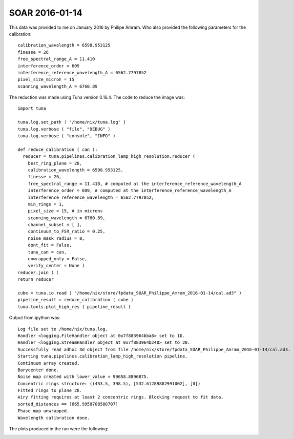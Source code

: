 .. _example_SOAR_2:

SOAR 2016-01-14
===============

This data was provided to me on January 2016 by Philipe Amram. Who also provided the following parameters for the calibration::

  calibration_wavelength = 6598.953125
  finesse = 26
  free_spectral_range_A = 11.410
  interference_order = 609
  interference_reference_wavelength_A = 6562.7797852
  pixel_size_micron = 15
  scanning_wavelength_A = 6760.89

The reduction was made using Tuna version 0.16.4. The code to reduce the image was::

  import tuna
  
  tuna.log.set_path ( "/home/nix/tuna.log" )
  tuna.log.verbose ( "file", "DEBUG" )
  tuna.log.verbose ( "console", "INFO" )
  
  def reduce_calibration ( can ):
    reducer = tuna.pipelines.calibration_lamp_high_resolution.reducer (
      best_ring_plane = 28,
      calibration_wavelength = 6598.953125,
      finesse = 26,
      free_spectral_range = 11.410, # computed at the interference_reference_wavelength_A
      interference_order = 609, # computed at the interference_reference_wavelength_A        
      interference_reference_wavelength = 6562.7797852,
      min_rings = 1,
      pixel_size = 15, # in microns
      scanning_wavelength = 6760.89,
      channel_subset = [ ],
      continuum_to_FSR_ratio = 0.25,
      noise_mask_radius = 8,
      dont_fit = False,
      tuna_can = can, 
      unwrapped_only = False,
      verify_center = None )
  reducer.join ( )
  return reducer
  
  cube = tuna.io.read ( "/home/nix/store/fpdata_SOAR_Philippe_Amram_2016-01-14/cal.ad3" )
  pipeline_result = reduce_calibration ( cube )
  tuna.tools.plot_high_res ( pipeline_result )
  
Output from ipython was::

  Log file set to /home/nix/tuna.log.
  Handler <logging.FileHandler object at 0x7f883964bba8> set to 10.
  Handler <logging.StreamHandler object at 0x7f883964b240> set to 20.
  Successfully read adhoc 3d object from file /home/nix/store/fpdata_SOAR_Philippe_Amram_2016-01-14/cal.ad3.
  Starting tuna.pipelines.calibration_lamp_high_resolution pipeline.
  Continuum array created.
  Barycenter done.
  Noise map created with lower_value = 99658.8896875.
  Concentric rings structure: ((433.5, 398.5), [532.61289882991002], [0])
  Fitted rings to plane 28.
  Airy fitting requires at least 2 concentric rings. Blocking request to fit data.
  sorted_distances == [665.9958708580707]
  Phase map unwrapped.
  Wavelength calibration done.
    
The plots produced in the run were the following:
  
.. image:: images/example_SOAR_2_1.png
.. image:: images/example_SOAR_2_2.png
.. image:: images/example_SOAR_2_3.png
.. image:: images/example_SOAR_2_4.png
.. image:: images/example_SOAR_2_5.png
.. image:: images/example_SOAR_2_6.png
.. image:: images/example_SOAR_2_7.png
.. image:: images/example_SOAR_2_8.png
.. image:: images/example_SOAR_2_9.png
.. image:: images/example_SOAR_2_10.png
